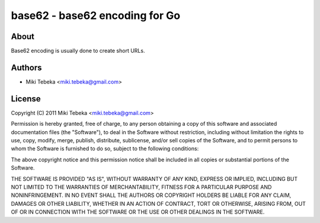 ===============================
base62 - base62 encoding for Go
===============================

About
=====
Base62 encoding is usually done to create short URLs.

Authors
=======

* Miki Tebeka <miki.tebeka@gmail.com>


License
=======
Copyright (C) 2011 Miki Tebeka <miki.tebeka@gmail.com>

Permission is hereby granted, free of charge, to any person obtaining a copy
of this software and associated documentation files (the "Software"), to
deal in the Software without restriction, including without limitation the
rights to use, copy, modify, merge, publish, distribute, sublicense, and/or
sell copies of the Software, and to permit persons to whom the Software is
furnished to do so, subject to the following conditions:

The above copyright notice and this permission notice shall be included in
all copies or substantial portions of the Software.

THE SOFTWARE IS PROVIDED "AS IS", WITHOUT WARRANTY OF ANY KIND, EXPRESS OR
IMPLIED, INCLUDING BUT NOT LIMITED TO THE WARRANTIES OF MERCHANTABILITY,
FITNESS FOR A PARTICULAR PURPOSE AND NONINFRINGEMENT. IN NO EVENT SHALL THE
AUTHORS OR COPYRIGHT HOLDERS BE LIABLE FOR ANY CLAIM, DAMAGES OR OTHER
LIABILITY, WHETHER IN AN ACTION OF CONTRACT, TORT OR OTHERWISE, ARISING
FROM, OUT OF OR IN CONNECTION WITH THE SOFTWARE OR THE USE OR OTHER DEALINGS
IN THE SOFTWARE.

